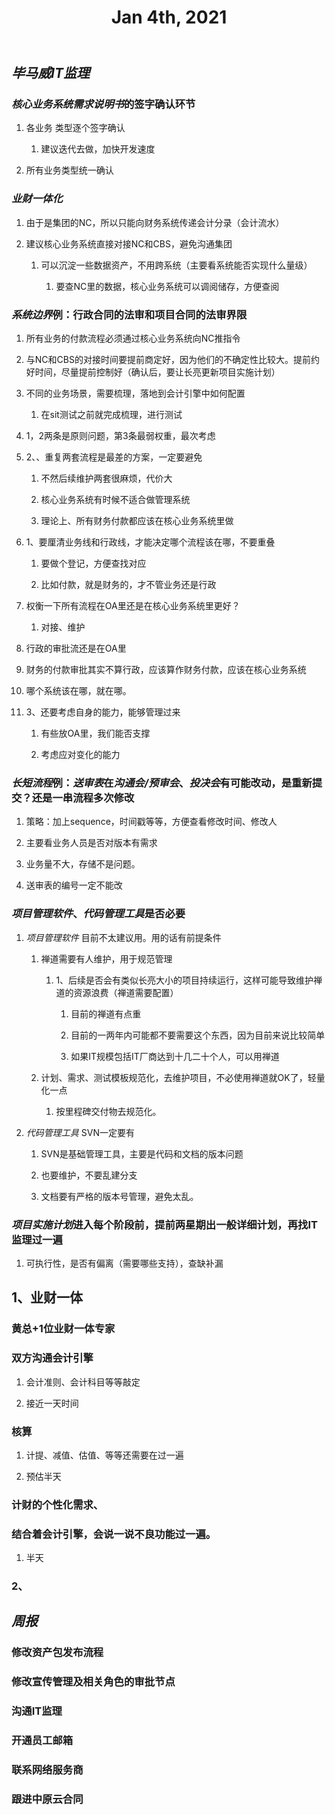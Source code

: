 #+TITLE: Jan 4th, 2021

** [[毕马威]][[IT监理]]
:PROPERTIES:
:created_at: 1609743611636
:last_modified_at: 1609743611636
:END:
*** [[核心业务系统需求说明书]]的签字确认环节
:PROPERTIES:
:created_at: 1609743647099
:last_modified_at: 1609743647099
:END:
**** 各业务 类型逐个签字确认
:PROPERTIES:
:created_at: 1609747960940
:last_modified_at: 1609747960940
:END:
***** 建议迭代去做，加快开发速度
:PROPERTIES:
:created_at: 1609747961133
:last_modified_at: 1609747994008
:END:
**** 所有业务类型统一确认
:PROPERTIES:
:created_at: 1609743669962
:last_modified_at: 1609743669962
:END:
*** [[业财一体化]]
:PROPERTIES:
:created_at: 1609744324540
:last_modified_at: 1609744324540
:END:
**** 由于是集团的NC，所以只能向财务系统传递会计分录（会计流水）
:PROPERTIES:
:created_at: 1609748242022
:last_modified_at: 1609748242022
:END:
**** 建议核心业务系统直接对接NC和CBS，避免沟通集团
:PROPERTIES:
:created_at: 1609750253319
:last_modified_at: 1609750253319
:END:
***** 可以沉淀一些数据资产，不用跨系统（主要看系统能否实现什么量级）
:PROPERTIES:
:created_at: 1609750332973
:last_modified_at: 1609750332973
:END:
****** 要查NC里的数据，核心业务系统可以调阅储存，方便查阅
:PROPERTIES:
:created_at: 1609751347356
:last_modified_at: 1609751347356
:END:
*** [[系统边界]]例：行政合同的法审和项目合同的法审界限
:PROPERTIES:
:created_at: 1609748989873
:last_modified_at: 1609748989873
:END:
**** 所有业务的付款流程必须通过核心业务系统向NC推指令
:PROPERTIES:
:created_at: 1609751461716
:last_modified_at: 1609751461716
:END:
**** 与NC和CBS的对接时间要提前商定好，因为他们的不确定性比较大。提前约好时间，尽量提前控制好（确认后，要让长亮更新项目实施计划）
:PROPERTIES:
:created_at: 1609751486744
:last_modified_at: 1609751940375
:END:
**** 不同的业务场景，需要梳理，落地到会计引擎中如何配置
:PROPERTIES:
:created_at: 1609751712604
:last_modified_at: 1609751712604
:END:
***** 在sit测试之前就完成梳理，进行测试
:PROPERTIES:
:created_at: 1609751712817
:last_modified_at: 1609751727375
:END:
**** 1，2两条是原则问题，第3条最弱权重，最次考虑
:PROPERTIES:
:created_at: 1609749912375
:last_modified_at: 1609752333375
:END:
**** 2、、重复两套流程是最差的方案，一定要避免
:PROPERTIES:
:created_at: 1609749763487
:last_modified_at: 1609752213375
:END:
***** 不然后续维护两套很麻烦，代价大
:PROPERTIES:
:created_at: 1609749925248
:last_modified_at: 1609749925248
:END:
***** 核心业务系统有时候不适合做管理系统
:PROPERTIES:
:created_at: 1609749986867
:last_modified_at: 1609749986867
:END:
***** 理论上、所有财务付款都应该在核心业务系统里做
:PROPERTIES:
:created_at: 1609750008375
:last_modified_at: 1609750008375
:END:
**** 1、要厘清业务线和行政线，才能决定哪个流程该在哪，不要重叠
:PROPERTIES:
:created_at: 1609752261493
:last_modified_at: 1609752261493
:END:
***** 要做个登记，方便查找对应
:PROPERTIES:
:created_at: 1609752270375
:last_modified_at: 1609752282375
:END:
***** 比如付款，就是财务的，才不管业务还是行政
:PROPERTIES:
:created_at: 1609749805959
:last_modified_at: 1609749824009
:END:
**** 权衡一下所有流程在OA里还是在核心业务系统里更好？
:PROPERTIES:
:created_at: 1609749600520
:last_modified_at: 1609750051495
:END:
***** 对接、维护
:PROPERTIES:
:created_at: 1609749643397
:last_modified_at: 1609750049636
:END:
**** 行政的审批流还是在OA里
:PROPERTIES:
:created_at: 1609749653748
:last_modified_at: 1609749653748
:END:
**** 财务的付款审批其实不算行政，应该算作财务付款，应该在核心业务系统
:PROPERTIES:
:created_at: 1609749682060
:last_modified_at: 1609749682060
:END:
**** 哪个系统该在哪，就在哪。
:PROPERTIES:
:created_at: 1609749702442
:last_modified_at: 1609749702442
:END:
**** 3、还要考虑自身的能力，能够管理过来
:PROPERTIES:
:created_at: 1609749868184
:last_modified_at: 1609749868184
:END:
***** 有些放OA里，我们能否支撑
:PROPERTIES:
:created_at: 1609752293958
:last_modified_at: 1609752293958
:END:
***** 考虑应对变化的能力
:PROPERTIES:
:created_at: 1609752306375
:last_modified_at: 1609752306375
:END:
*** [[长短流程]]例：[[送审表]]在[[沟通会/预审会]]、[[投决会]]有可能改动，是重新提交？还是一串流程多次修改
:PROPERTIES:
:created_at: 1609750579469
:last_modified_at: 1609750579469
:END:
**** 策略：加上sequence，时间戳等等，方便查看修改时间、修改人
:PROPERTIES:
:created_at: 1609750982763
:last_modified_at: 1609752380005
:END:
**** 主要看业务人员是否对版本有需求
:PROPERTIES:
:created_at: 1609751100940
:last_modified_at: 1609751100940
:END:
**** 业务量不大，存储不是问题。
:PROPERTIES:
:created_at: 1609751121562
:last_modified_at: 1609751121562
:END:
**** 送审表的编号一定不能改
:PROPERTIES:
:created_at: 1609751167852
:last_modified_at: 1609751167852
:END:
*** [[项目管理软件]]、[[代码管理工具]]是否必要
:PROPERTIES:
:created_at: 1609747272376
:last_modified_at: 1609747272376
:END:
**** [[项目管理软件]] 目前不太建议用。用的话有前提条件
:PROPERTIES:
:created_at: 1609747307561
:last_modified_at: 1609747645930
:END:
****** 禅道需要有人维护，用于规范管理
:PROPERTIES:
:created_at: 1609747345758
:last_modified_at: 1609747345758
:END:
******* 1、后续是否会有类似长亮大小的项目持续运行，这样可能导致维护禅道的资源浪费（禅道需要配置）
:PROPERTIES:
:created_at: 1609747458955
:last_modified_at: 1609747458955
:END:
******** 目前的禅道有点重
:PROPERTIES:
:created_at: 1609747461925
:last_modified_at: 1609747467634
:END:
******** 目前的一两年内可能都不要需要这个东西，因为目前来说比较简单
:PROPERTIES:
:created_at: 1609747585517
:last_modified_at: 1609747585517
:END:
******** 如果IT规模包括IT厂商达到十几二十个人，可以用禅道
:PROPERTIES:
:created_at: 1609747801595
:last_modified_at: 1609747801595
:END:
***** 计划、需求、测试模板规范化，去维护项目，不必使用禅道就OK了，轻量化一点
:PROPERTIES:
:created_at: 1609747879963
:last_modified_at: 1609747894784
:END:
****** 按里程碑交付物去规范化。
:PROPERTIES:
:created_at: 1609747880490
:last_modified_at: 1609747893347
:END:
**** [[代码管理工具]] SVN一定要有
:PROPERTIES:
:created_at: 1609747658856
:last_modified_at: 1609747703970
:END:
***** SVN是基础管理工具，主要是代码和文档的版本问题
:PROPERTIES:
:created_at: 1609752446370
:last_modified_at: 1609752446370
:END:
***** 也要维护，不要乱建分支
:PROPERTIES:
:created_at: 1609752504036
:last_modified_at: 1609752504036
:END:
***** 文档要有严格的版本号管理，避免太乱。
:PROPERTIES:
:created_at: 1609752540375
:last_modified_at: 1609752540375
:END:
*** [[项目实施计划]]进入每个阶段前，提前两星期出一般详细计划，再找IT监理过一遍
:PROPERTIES:
:created_at: 1609752601536
:last_modified_at: 1609752601536
:END:
**** 可执行性，是否有偏离（需要哪些支持），查缺补漏
:PROPERTIES:
:created_at: 1609754648491
:last_modified_at: 1609754648491
:END:
** 1、业财一体
:PROPERTIES:
:created_at: 1609754652222
:last_modified_at: 1609754655504
:END:
*** 黄总+1位业财一体专家
:PROPERTIES:
:created_at: 1609754665005
:last_modified_at: 1609754665005
:END:
*** 双方沟通会计引擎
:PROPERTIES:
:created_at: 1609754703413
:last_modified_at: 1609754729066
:END:
**** 会计准则、会计科目等等敲定
:PROPERTIES:
:created_at: 1609754713614
:last_modified_at: 1609754713614
:END:
**** 接近一天时间
:PROPERTIES:
:created_at: 1609754731755
:last_modified_at: 1609754731755
:END:
*** 核算
:PROPERTIES:
:created_at: 1609754736164
:last_modified_at: 1609754736164
:END:
**** 计提、减值、估值、等等还需要在过一遍
:PROPERTIES:
:created_at: 1609754768294
:last_modified_at: 1609754768294
:END:
**** 预估半天
:PROPERTIES:
:created_at: 1609754773363
:last_modified_at: 1609754773363
:END:
*** 计财的个性化需求、
:PROPERTIES:
:created_at: 1609754791959
:last_modified_at: 1609754791959
:END:
*** 结合着会计引擎，会说一说不良功能过一遍。
:PROPERTIES:
:created_at: 1609754886896
:last_modified_at: 1609754886896
:END:
**** 半天
:PROPERTIES:
:created_at: 1609754907061
:last_modified_at: 1609754907061
:END:
*** 2、
:PROPERTIES:
:created_at: 1609754907556
:last_modified_at: 1609754910081
:END:
** [[周报]]
:PROPERTIES:
:created_at: 1609746329975
:last_modified_at: 1609746329975
:END:
*** 修改资产包发布流程
:PROPERTIES:
:created_at: 1609746344596
:last_modified_at: 1609746344596
:END:
*** 修改宣传管理及相关角色的审批节点
:PROPERTIES:
:created_at: 1609753335659
:last_modified_at: 1609753335659
:END:
*** 沟通IT监理
:PROPERTIES:
:created_at: 1609753340076
:last_modified_at: 1609753340076
:END:
*** 开通员工邮箱
:PROPERTIES:
:created_at: 1609753359038
:last_modified_at: 1609753359038
:END:
*** 联系网络服务商
:PROPERTIES:
:created_at: 1609754129601
:last_modified_at: 1609754129601
:END:
*** 跟进中原云合同
:PROPERTIES:
:created_at: 1609754159307
:last_modified_at: 1609754159307
:END:
